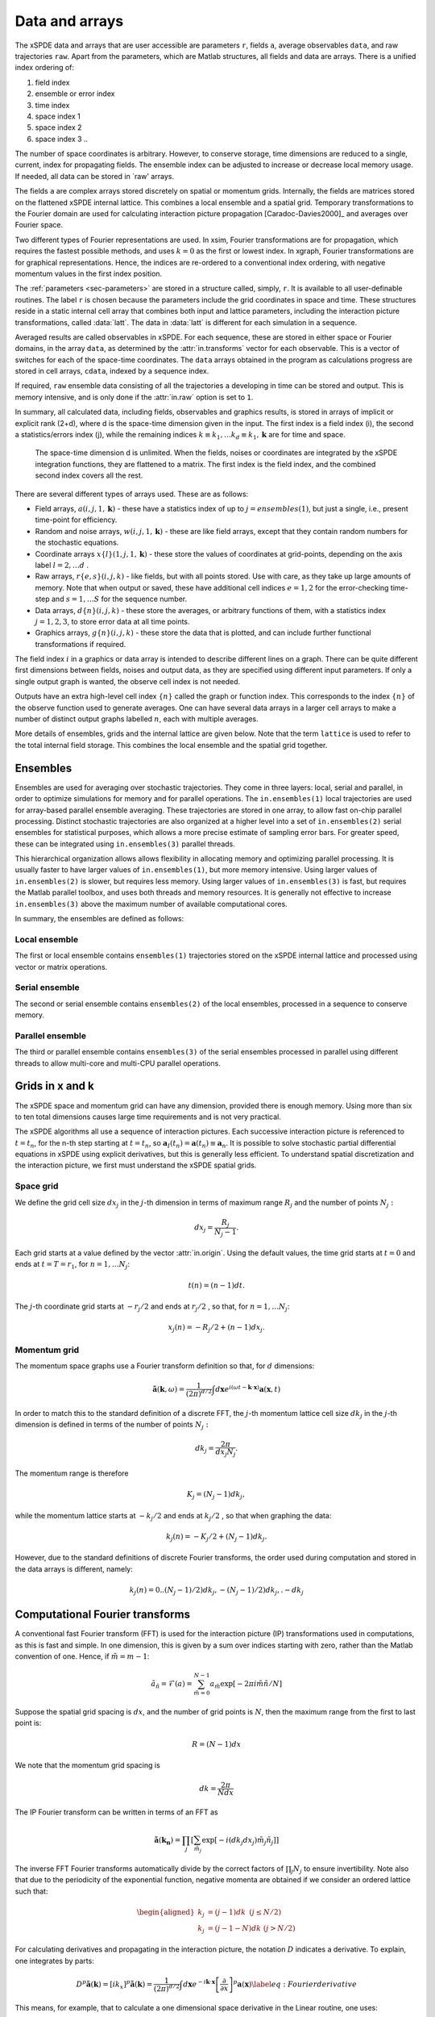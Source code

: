 ***************
Data and arrays
***************

The xSPDE data and arrays that are user accessible are parameters ``r``, fields ``a``,  average observables ``data``, and raw trajectories ``raw``. Apart from the parameters, which are Matlab structures, all fields and data are arrays. There is a unified index ordering of:


#. field index 

#. ensemble or error index

#. time index

#. space index 1

#. space index 2

#. space index 3 ..

The number of space coordinates is arbitrary. However, to conserve storage, time dimensions are reduced to a single, current, index for propagating fields. The ensemble index can be adjusted to increase or decrease local memory usage. If needed, all data can be stored in `raw' arrays.

The fields ``a`` are complex arrays stored discretely on spatial or momentum grids. Internally, the fields are matrices stored on the flattened xSPDE internal lattice. This combines a local ensemble and a spatial grid. Temporary transformations to the Fourier domain are used for calculating interaction picture propagation [Caradoc-Davies2000]_ and averages over Fourier space. 

Two different types of Fourier representations are used. In xsim, Fourier transformations are for propagation, which requires the fastest possible methods, and uses :math:`k=0` as the first or lowest index. In xgraph, Fourier transformations are for graphical representations. Hence, the  indices are re-ordered to a conventional index ordering, with negative momentum values in the first index position.


The :ref:`parameters <sec-parameters>` are stored in a structure called, simply, ``r``. It is available to all user-definable routines. The label ``r`` is chosen because the parameters include the grid coordinates in space and time. These structures reside in a static internal cell array that combines both input and lattice parameters, including the interaction picture transformations, called :data:`latt`. The data in :data:`latt` is different for each simulation in a sequence.

Averaged results are called observables in xSPDE. For each sequence, these are stored in either space or Fourier domains, in the array ``data``, as determined by the :attr:`in.transforms` vector for each observable. This is a vector of switches for each of the space-time coordinates. The ``data`` arrays obtained in the program as calculations progress are stored in cell arrays, ``cdata``, indexed by a sequence index.

If required, ``raw`` ensemble data consisting of all the trajectories ``a`` developing in time can be stored and output. This is memory intensive, and is only done if the :attr:`in.raw` option is set to ``1``.



In summary, all calculated data, including fields, observables and graphics results, is stored in arrays of implicit or explicit rank (2+d), where d is the space-time dimension given in the input. The first index is a field index (i), the second a statistics/errors index (j), while the remaining indices :math:`k\equiv k_{1},\ldots k_{d}\equiv k_{1},\mathbf{k}` are for time and space. 
  
  The space-time dimension d is unlimited. When the fields, noises or coordinates are integrated by the xSPDE integration functions, they are flattened to a matrix. The first index is the field index, and the combined second index covers all the rest. 

There are several different types of arrays used. These are as follows:

• Field arrays,   :math:`a(i,j,1,\mathbf{k})` - these have a statistics index of up to :math:`j=ensembles(1)`, but just a single, i.e., present time-point for efficiency.

• Random and noise arrays,  :math:`w(i,j,1,\mathbf{k})` - these are like field arrays, except that they contain random numbers for the stochastic equations.

• Coordinate arrays :math:`x\{l\}(1,j,1,\mathbf{k})` - these store the values of coordinates at grid-points, depending on the axis label :math:`l=2,\ldots d` .

• Raw arrays,  :math:`r\{e,s\}(i,j,k)` - like fields, but with all points stored. Use with care, as they take up large amounts of memory. Note that when output or saved, these have additional cell indices :math:`e=1,2` for the error-checking time-step and :math:`s=1,\ldots S` for the sequence number.

• Data arrays,  :math:`d\{n\}(i,j,k)` - these store the averages, or arbitrary functions of them, with a statistics index :math:`j=1,2,3`, to store error data at all time points.

• Graphics arrays,  :math:`g\{n\}(i,j,k)`  - these store the data that is plotted, and can include further functional transformations if required.

The field index :math:`i` in a graphics or data array is intended to describe different lines on a graph. There can be quite different first dimensions between fields, noises and output data, as they are specified using different input parameters. If only a single output graph is wanted, the observe  cell index is not needed.

Outputs have an extra high-level cell index :math:`\{n\}` called the graph or function index. This corresponds to the index :math:`\{n\}` of the observe function used to generate averages. One can have several data arrays in a larger cell arrays to make a number of distinct output graphs labelled :math:`n`, each with multiple averages. 

More details of ensembles, grids and the internal lattice are given below. Note that the term ``lattice`` is used to refer to the total internal field storage. This combines the local ensemble and the spatial grid together. 

Ensembles
================

Ensembles are used for averaging over stochastic trajectories. They come in three layers: local, serial and parallel, in order to optimize simulations for memory and for parallel operations. The ``in.ensembles(1)`` local  trajectories are used for array-based parallel ensemble averaging. These trajectories are stored in one array, to allow fast on-chip parallel processing. Distinct stochastic trajectories are also organized at a higher level into a set of ``in.ensembles(2)`` serial ensembles for statistical purposes, which allows a more precise estimate of sampling error bars. For greater speed, these can  be integrated using ``in.ensembles(3)`` parallel threads.

This hierarchical organization allows allows flexibility in allocating memory and optimizing parallel processing. It is usually faster to have larger values of ``in.ensembles(1)``, but more memory intensive. Using larger values of ``in.ensembles(2)`` is slower, but requires less memory.  Using larger values of ``in.ensembles(3)`` is fast, but requires the Matlab parallel toolbox, and uses both threads and memory resources. It is generally not effective to increase ``in.ensembles(3)`` above the maximum number of available computational cores.

In summary, the ensembles are defined as follows:

Local ensemble
--------------

The first or local ensemble contains ``ensembles(1)`` trajectories stored on the xSPDE internal lattice and processed using vector or matrix operations. 

Serial ensemble
--------------

The second or serial ensemble contains ``ensembles(2)`` of the local ensembles, processed in a sequence to conserve memory. 

Parallel ensemble
--------------
 
The third or parallel ensemble contains ``ensembles(3)`` of the serial ensembles processed in parallel using different threads to allow multi-core and multi-CPU parallel operations.


Grids in x and k
================

The xSPDE space and momentum grid can have any dimension, provided there is enough memory. Using more than six to ten total dimensions causes large time requirements and is not very practical.

The xSPDE algorithms all use a sequence of interaction pictures. Each successive interaction picture is referenced to :math:`t=t_{n}`, for the n-th step starting at :math:`t=t_{n}`, so :math:`\boldsymbol{a}_{I}(t_{n})=\boldsymbol{a}(t_{n})\equiv\boldsymbol{a}_{n}`. It is possible to solve stochastic partial differential equations in xSPDE using explicit derivatives, but this is generally less efficient. To understand spatial discretization and the interaction picture, we first must understand the xSPDE spatial grids.



Space grid
-------------

We define the grid cell size :math:`dx_{j}` in the :math:`j`-th dimension in terms of maximum range :math:`R_{j}` and the number of points :math:`N_{j}:`

.. math::

    dx_{j}=\frac{R_{j}}{N_{j}-1}.

Each grid starts at a value defined by the vector :attr:`in.origin`. Using the default values, the time grid starts at :math:`t=0` and ends at :math:`t=T=r_{1}`, for :math:`n=1,\ldots N_{j}`:

.. math::

    t\left(n\right)=(n-1)dt.

The :math:`j`-th coordinate grid starts at :math:`-r_{j}/2` and ends at :math:`r_{j}/2` , so that, for :math:`n=1,\ldots N_{j}`:

.. math::

    x_{j}\left(n\right)=-R_{j}/2+(n-1)dx_{j}.

Momentum grid
----------------

The momentum space graphs use a Fourier transform definition so that, for :math:`d` dimensions:

.. math::

    \tilde{\boldsymbol{a}}\left(\boldsymbol{k},\omega\right)=\frac{1}{\left(2\pi\right)^{d/2}}\int d\boldsymbol{x}e^{i(\omega t-\boldsymbol{k}\cdot\boldsymbol{x})}\boldsymbol{a}\left(\boldsymbol{x},t\right)

In order to match this to the standard definition of a discrete FFT, the :math:`j`-th momentum lattice cell size :math:`dk_{j}` in the :math:`j`-th dimension is defined in terms of the number of points :math:`N_{j}:`

.. math::

    dk_{j}=\frac{2\pi}{dx_{j}N_{j}}.

The momentum range is therefore

.. math::

    K_{j}=\left(N_{j}-1\right)dk_{j},

while the momentum lattice starts at :math:`-k_{j}/2` and ends at :math:`k_{j}/2` , so that when graphing the data:

.. math::

    k_{j}\left(n\right)=-K_{j}/2+(N_{j}-1)dk_{j}.
    
However, due to the standard definitions of discrete Fourier transforms, the order used during computation and stored in the data arrays is different, namely:

.. math::

    k_{j}\left(n\right)=0..(N_{j}-1)/2)dk_{j},-(N_{j}-1)/2)dk_{j},.-dk_{j}
    


Computational Fourier transforms
================================

A conventional fast Fourier transform (FFT) is used for the interaction picture (IP) transformations used in computations, as this is fast and simple. In one dimension, this is given by a sum over indices starting with zero, rather than the Matlab convention of one. Hence, if :math:`\tilde{m}=m-1`:

.. math::

    \tilde{a}_{\tilde{n}}=\mathcal{F}\left(a\right)=\sum_{\tilde{m}=0}^{N-1}a_{\tilde{m}}\exp\left[-2\pi i\tilde{m}\tilde{n}/N\right]

Suppose the spatial grid spacing is :math:`dx`, and the number of grid points is :math:`N`, then the maximum range from the first to last point is:

.. math::

    R=(N-1)dx

We note that the momentum grid spacing is

.. math::

    dk=\frac{2\pi}{Ndx}

The IP Fourier transform can be written in terms of an FFT as

.. math::

    \tilde{\boldsymbol{a}}\left(\boldsymbol{k}_{\boldsymbol{n}}\right)=\prod_{j}\left[\sum_{\tilde{m}_{j}}\exp\left[-i\left(dk_{j}dx_{j}\right)\tilde{m}_{j}\tilde{n}_{j}\right]\right]

The inverse FFT Fourier transforms automatically divide by the correct factors of :math:`\prod_{j}N_{j}` to ensure invertibility. Note also that due to the periodicity of the exponential function, negative momenta are obtained if we consider an ordered lattice such that:

.. math::

    \begin{aligned}
    k_{j} & = (j-1)dk\,\,\,(j\le N/2)\\
    k_{j} & = (j-1-N)dk\,\,(j>N/2)
    \end{aligned}

For calculating derivatives and propagating in the interaction picture, the notation :math:`D` indicates a derivative. To explain, one integrates by parts:

.. math::

    D^{p}\tilde{\boldsymbol{a}}\left(\boldsymbol{k}\right)=\left[ik_{x}\right]^{p}\tilde{\boldsymbol{a}}\left(\boldsymbol{k}\right)=\frac{1}{\left(2\pi\right)^{d/2}}\int d\boldsymbol{x}e^{-i\boldsymbol{k}\cdot\boldsymbol{x}}\left[\frac{\partial}{\partial x}\right]^{p}\boldsymbol{a}\left(\boldsymbol{x}\right)\label{eq:Fourier derivative}

This means, for example, that to calculate a one dimensional space derivative in the Linear routine, one uses:

- :math:`\nabla_{x}\rightarrow` ``r.Dx``

Here ``r.Dx`` returns an array of momenta in cyclic order in dimension :math:`d` as defined above, suitable for an FFT calculation. The imaginary :math:`i` is not needed to give the correct sign, from the equation above. Instead, it is included in the D array. In two dimensions, the code to return a full two-dimensional Laplacian is:

- :math:`\boldsymbol{\nabla}^{2}=\nabla_{x}^{2}+\nabla_{y}^{2}\rightarrow` ``r.Dx.^2+r.Dy.^2``

Note that the dot in the notation of ``.^`` is needed to take the square of each element in the array.


Graphics transforms
===================

All transforms defined in the observables are obtained from a cell array of vectors called :attr:`in.transforms`, which determines if a given coordinate axis is transformed prior to a given observable being measured. This can be turned on and off independently for each observable and axis. The coordinate axes are specified in the order of ``t,x,y,z,..``.

The index ordering and normalization used in the standard discrete FFT approach is efficient for interaction picture propagation, but not useful for graphing, since graphics routines prefer the momenta to be monotonic, i.e. in the order:

.. math::

    k_{j}\left(n\right)=-K_{j}/2+(n-1)dk_{j}.

Accordingly, all momentum indices for observable data and axes are re-ordered when graphing, although they are initially stored in the computational order.


Fields
======

In the xSPDE code, the complex vector field ``a`` is genrally stored as a compressed or flattened matrix with dimensions ``[fields, lattice]``. Here ``lattice`` is the total number of lattice points including an ensemble dimension, to increase computational efficiency:

::

    lattice = in.ensembles(1) * r.nspace

The total number of space points ``r.nspace`` is given by:

::

    r.nspace = in.points(2) * ... * in.points(in.dimension)

The use of a matrix for the fields is convenient in that fast matrix operations are possible in a high-level language.



In different subroutines it may be necessary to expand out this array to more easily reference the array structure. The expanded field structure ``a`` is as follows

::

    [in.fields, in.ensembles(1), 1, in.points(2) ,... , in.points(dimension)] 

Note: Here, :attr:`in.fields` is the number of field components and ``in.ensembles(1)`` is the number of statistical samples processed as a parallel vector. This can be set to one to save data space, or increased to improve parallel efficiency. Provided no frequency information is needed, the time dimension ``in.points(1)`` is compressed to one during calculations. During spectral calculations, the full length of the time lattice, ``in.points(1)``, is stored, which increases memory requirements.

.. data:: latt

    This includes a propagation array :attr:`r.propagator`, used in the interaction picture calculations. There are two momentum space propagators, for coarse and fine steps respectively, which are computed when they are needed.


Data
====

Observables: ``data``
---------------------

During the calculation, observables are calculated and averaged over the ``ensembles(1)`` parallel trajectories in the :func:`xpath` function. These are determined by the functions in the :attr:`in.observe` cell array.

The number of :attr:`in.observe` functions may be smaller or larger than the number of vector fields. The observable may be a scalar or vector. These include the averages over the ensembles, and can be visualized as a single graph with one or more lines.

Next, arbitrary functional transforms can be taken, using the :attr:`in.function` cell array. These functions can use as their input any of the :attr:`in.observe` output data arrays. They default to the original :attr:`in.observe` data if they are not user-defined. The results are added to the earlier results in the array ``data``, to create graphs for each function. At this stage, both the first and second moment is stored, in order to allow calculation of the sampling error in each quantity.  These are averaged over the higher level ensembles, to allow estimates of sampling errors.

Functional transforms are most useful if one wishes to use functions which require knowledge of normalization or ensemble averages of lower-level data.

Each resulting graph or average data is each stored  in an array of size

::

    [components, errors, in.points(1), in.points(2), ... , in.points(dimension)] 

In the simplest case, there is just one vector component per average. More generally, the number of components is larger than this if there is a requirement to compare different results in one graph. Note that, unlike the propagating field, the time dimension is fully expanded.  This is necessary in order to generate outputs at each of the ``in.points(1)`` time slices. 

When step-size checking is turned on using the :attr:`in.errorchecks` flag set to ``2``, a low resolution field is stored for comparison with a high-resolution field of half the step-size, to obtain the time-step error.

The observables which are stored have three error indices which are all included in the array. These are the high resolution means, together with error-bars due to time-steps, and estimates of high-resolution standard deviations due to sampling statistics.

The observable ``data`` which is plotted automatically includes step-size error bars and plotted lines for the two estimated upper and lower standard deviations, obtained from the statistical moments.

In summary, after ensemble averaging, the second index is ``errors = 1, 2, 3``, which is used to index over the

#. mean value,

#. time-step error-bars and

#. sampling errors

respectively for each space-time point and each graphed function.

Data from each simulation in a sequence is packed into successive cells of an overall cell array :data:`cdata`. This is used to store the total data in a sequence of simulations.

All these fields are resident in memory. They can be re-accessed and replotted, using the :func:`xgraph` function, if required. In summary:

.. data:: cdata

    **Cell Array**, has dimension: ``cdata{sequence}{graph}``.

.. data:: observable or function

    **Array**, has dimension: ``(components, errors, in.points(1), ... in.points(in.dimension))``.

The cell index enumerates first the sequence number and then the graph number. The second array index (``1``, ``2``, ``3``) give the error-checking status of the data. If there is no error-bar checking, the second data array is zero. If there is no sampling error checking, the third data array is zero.

Graphics Data
=============

Observables: ``data``
---------------------

During the calculation, observables are calculated and averaged over the ``ensembles(1)`` parallel trajectories in the :func:`xpath` function. The results are added to the earlier results in the array ``data``, to create graphs for each observable. At this stage, both the first and second moment is stored, in order to allow calculation of the sampling error in each quantity.

There are :attr:`in.graphs` real observables, which are typically determined by the number of functions defined in the :attr:`in.observe` cell array, unless there are further definitions of functional transformations. The number of :attr:`in.graphs` may be smaller or larger than the number of vector fields. The observable field includes all the necessary averages over the ensembles.

Raw data
========

If required, xSPDE can store every trajectory generated.

This raw data is stored in a cell array :data:`raw`. The array is written to disk using the Matlab file-name, on completion, provided a file name is input.

The cell indices are: sequence index, error-checking index, ensemble index.

.. data:: raw

    **Cell Array**, has dimension: ``raw{seq, errcheck, in.ensemble(2)*in.ensemble(3)}``

If thread-level parallel processing is used, these are also stored in the cell array, which is indexed over both the parallel and serial ensemble. Inside each raw cell is at least one complete space-time :data:`field` stored as a complex array, with indices for the field index, the samples, the time index and the  space lattice. 

The sample-time-space trajectory in xSPDE  is a real or complex array with (in.dimension+2) indices:

.. data:: field

    **Array**, has dimension: ``(in.fields, in.ensemble(1), in.points)``

The main utility of raw data is for storing data-sets from large simulations for later re-analysis. It is also a platform for further development of analytic tools for third party developers, to treat statistical features not included in the functional tools provided. For example, one might need to plot histograms of distributions from this.
